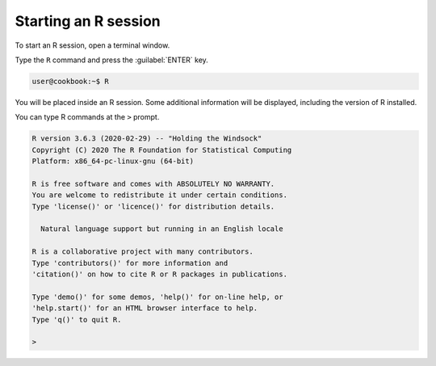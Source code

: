 
.. _start-r-session:

Starting an R session
=====================
To start an R session, open a terminal window.

Type the ``R`` command and press the :guilabel:`ENTER` key.

.. code-block:: bash
   
   user@cookbook:~$ R

You will be placed inside an R session. Some 
additional information will be displayed, including the 
version of R installed. 

You can type R commands at the ``>`` prompt.

.. code-block:: text

   R version 3.6.3 (2020-02-29) -- "Holding the Windsock"
   Copyright (C) 2020 The R Foundation for Statistical Computing
   Platform: x86_64-pc-linux-gnu (64-bit)

   R is free software and comes with ABSOLUTELY NO WARRANTY.
   You are welcome to redistribute it under certain conditions.
   Type 'license()' or 'licence()' for distribution details.

     Natural language support but running in an English locale

   R is a collaborative project with many contributors.
   Type 'contributors()' for more information and
   'citation()' on how to cite R or R packages in publications.

   Type 'demo()' for some demos, 'help()' for on-line help, or
   'help.start()' for an HTML browser interface to help.
   Type 'q()' to quit R.

   > 



